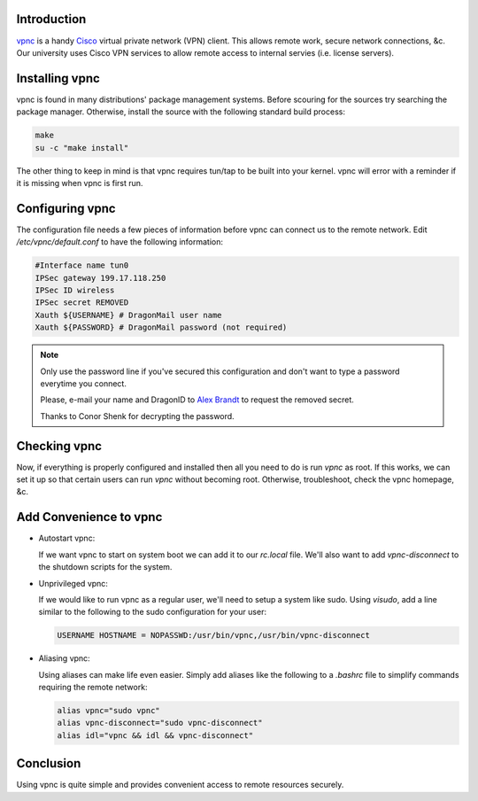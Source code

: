 .. title: How To: Configure vpnc
.. slug: how-to-configure-vpnc
.. date: 2010/01/11 22:43:19
.. tags: vpnc, cisco, vpn, virtual private network, tun/tap, tun, tap, ipsec, xauth, alias, sudo
.. link: 
.. description: 
.. type: text

Introduction
------------

`vpnc <http://www.unix-ag.uni-kl.de/~massar/vpnc/>`_ is a handy `Cisco
<http://www.cisco.com/>`_ virtual private network (VPN) client.  This allows
remote work, secure network connections, &c.  Our university uses Cisco VPN
services to allow remote access to internal servies (i.e. license servers).

Installing vpnc
---------------

vpnc is found in many distributions' package management systems.  Before
scouring for the sources try searching the package manager.  Otherwise,
install the source with the following standard build process:

.. code-block:: bash

    make 
    su -c "make install"

The other thing to keep in mind is that vpnc requires tun/tap to be built into
your kernel.  vpnc will error with a reminder if it is missing when vpnc is
first run.

Configuring vpnc
----------------

The configuration file needs a few pieces of information before vpnc can
connect us to the remote network.  Edit `/etc/vpnc/default.conf` to have the
following information:

.. code-block:: vpnc

    #Interface name tun0
    IPSec gateway 199.17.118.250
    IPSec ID wireless
    IPSec secret REMOVED
    Xauth ${USERNAME} # DragonMail user name
    Xauth ${PASSWORD} # DragonMail password (not required)

.. note::

    Only use the password line if you've secured this configuration and don't
    want to type a password everytime you connect.

    Please, e-mail your name and DragonID to `Alex Brandt
    <mailto:alunduil@alunduil.com>`_ to request the removed secret.

    Thanks to Conor Shenk for decrypting the password.

Checking vpnc
-------------

Now, if everything is properly configured and installed then all you need to
do is run `vpnc` as root.  If this works, we can set it up so that certain
users can run `vpnc` without becoming root.  Otherwise, troubleshoot, check
the vpnc homepage, &c.

Add Convenience to vpnc
-----------------------

* Autostart vpnc:

  If we want vpnc to start on system boot we can add it to our `rc.local`
  file.  We'll also want to add `vpnc-disconnect` to the shutdown scripts for
  the system.

* Unprivileged vpnc:

  If we would like to run vpnc as a regular user, we'll need to setup a system
  like sudo.  Using `visudo`, add a line similar to the following to the sudo
  configuration for your user:

  .. code-block:: sudoers

      USERNAME HOSTNAME = NOPASSWD:/usr/bin/vpnc,/usr/bin/vpnc-disconnect

* Aliasing vpnc:

  Using aliases can make life even easier.  Simply add aliases like the
  following to a `.bashrc` file to simplify commands requiring the remote
  network:

  .. code-block:: bash

      alias vpnc="sudo vpnc"
      alias vpnc-disconnect="sudo vpnc-disconnect"
      alias idl="vpnc && idl && vpnc-disconnect"

Conclusion
----------

Using vpnc is quite simple and provides convenient access to remote resources
securely.

